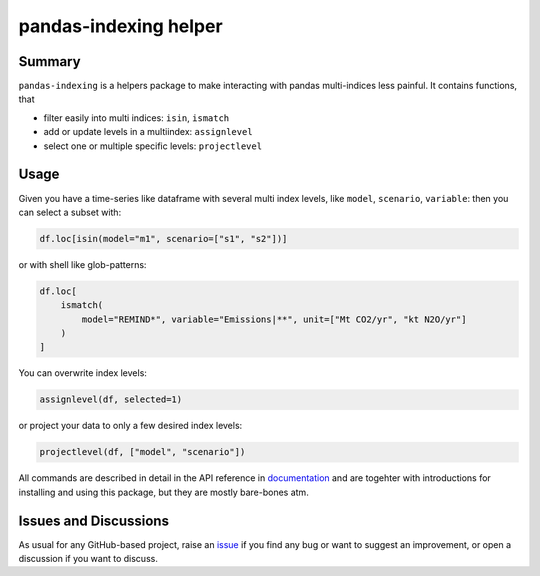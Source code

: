 pandas-indexing helper
======================

.. image:: https://github.com/coroa/pandas-indexing/workflows/ci/badge.svg?branch=main
    :target: https://github.com/coroa/pandas-indexing/actions?workflow=ci
    :alt: CI

.. image:: https://codecov.io/gh/coroa/pandas-indexing/branch/main/graph/badge.svg
    :target: https://codecov.io/gh/coroa/pandas-indexing
    :alt: Codecov

.. image:: https://img.shields.io/readthedocs/pandas-indexing/latest?label=Read%20the%20Docs
    :target: https://pandas-indexing.readthedocs.io/en/latest/
    :alt: Read the Docs

.. image:: https://img.shields.io/pypi/v/pandas-indexing
    :target: https://pypi.org/project/pandas-indexing/
    :alt: PyPI


Summary
-------

``pandas-indexing`` is a helpers package to make interacting with pandas multi-indices less
painful. It contains functions, that

* filter easily into multi indices: ``isin``, ``ismatch``
* add or update levels in a multiindex: ``assignlevel``
* select one or multiple specific levels: ``projectlevel``

Usage
-----

Given you have a time-series like dataframe with several multi index levels, like ``model``, ``scenario``, ``variable``:
then you can select a subset with:

.. code:: python

    df.loc[isin(model="m1", scenario=["s1", "s2"])]

or with shell like glob-patterns:

.. code:: python

    df.loc[
        ismatch(
            model="REMIND*", variable="Emissions|**", unit=["Mt CO2/yr", "kt N2O/yr"]
        )
    ]

You can overwrite index levels:

.. code:: python

    assignlevel(df, selected=1)

or project your data to only a few desired index levels:

.. code:: python

    projectlevel(df, ["model", "scenario"])


All commands are described in detail in the API reference in `documentation`_ and are
togehter with introductions for installing and using this package, but they are mostly
bare-bones atm.

Issues and Discussions
----------------------

As usual for any GitHub-based project, raise an `issue`_ if you find any bug or
want to suggest an improvement, or open a discussion if you want to discuss.


.. _PyPI: https://pypi.org
.. _latest branch: https://github.com/coroa/pandas-indexing/tree/latest
.. _master branch: https://github.com/coroa/pandas-indexing/tree/master
.. _tox: https://tox.readthedocs.io/en/latest/
.. _ReadTheDocs: https://readthedocs.org/
.. _issue: htts://github.com/coroa/pandas-indexing/issues/new
.. _documentation: https://pandas-indexing.readthedocs.io/en/latest/
